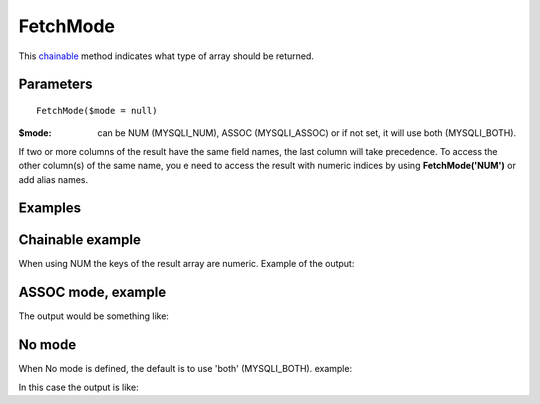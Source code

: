 FetchMode
=========

This `chainable <http://en.wikipedia.org/wiki/Method_chaining>`_ method indicates what type of array should be returned.


Parameters
..........

::

   FetchMode($mode = null)

:$mode: can be NUM (MYSQLI_NUM), ASSOC (MYSQLI_ASSOC) or if not set, it will use both (MYSQLI_BOTH).

If two or more columns of the result have the same field names, the last column
will take precedence. To access the other column(s) of the same name, you e
need to access the result with numeric indices by using **FetchMode('NUM')** or add
alias names.

Examples
........

.. code-block:: php
   :linenos:
   :emphasize-lines: 12

   <?php

   require_once 'dalmp.php';

   $user = getenv('MYSQL_USER') ?: 'root';
   $password = getenv('MYSQL_PASS') ?: '';

   $DSN = "utf8://$user:$password".'@127.0.0.1/dalmp';

   $db = new DALMP\Database($DSN);

   $db->FetchMode('NUM');

   $rs = $db->PGetAll('SELECT * FROM Country WHERE Region = ?', 'Caribbean');


Chainable example
..................


.. code-block:: php
   :linenos:
   :emphasize-lines: 12

   <?php

   require_once 'dalmp.php';

   $user = getenv('MYSQL_USER') ?: 'root';
   $password = getenv('MYSQL_PASS') ?: '';

   $DSN = "utf8://$user:$password".'@127.0.0.1/dalmp';

   $db = new DALMP\Database($DSN);

   $db->FetchMode('NUM')->PGetAll('SELECT * FROM Country WHERE Region = ?', 'Caribbean');

When using NUM the keys of the result array are numeric. Example of the output:

.. code-block:: rest
   :linenos:

   // output of print($rs);
   Array
   (
       [0] => Array
           (
               [0] => ABW
               [1] => Aruba
               [2] => North America
               [3] => Caribbean
               [4] => 193
               [5] =>
               [6] => 103000
               [7] => 78.400001525879
               [8] => 828
               [9] => 793
               [10] => Aruba
               [11] => Nonmetropolitan Territory of The Netherlands
               [12] => Beatrix
               [13] => 129
               [14] => AW
           )

       [1] => Array
           (
               [0] => AIA
               [1] => Anguilla
               [2] => North America
               [3] => Caribbean
               [4] => 96
               [5] =>
               [6] => 8000
               [7] => 76.099998474121
               [8] => 63.200000762939
               [9] =>
               [10] => Anguilla
               [11] => Dependent Territory of the UK
               [12] => Elisabeth II
               [13] => 62
               [14] => AI
           )
       ...


ASSOC mode, example
...................

.. code-block:: php
   :linenos:

   <?php
   ...
   $rs = $db->FetchMode('ASSOC')->PGetAll('SELECT * FROM Country WHERE Region = ?', 'Caribbean');

The output would be something like:

.. code-block:: rest
   :linenos:

   // output of print($rs);
   Array
   (
       [0] => Array
           (
               [Code] => ABW
               [Name] => Aruba
               [Continent] => North America
               [Region] => Caribbean
               [SurfaceArea] => 193
               [IndepYear] =>
               [Population] => 103000
               [LifeExpectancy] => 78.400001525879
               [GNP] => 828
               [GNPOld] => 793
               [LocalName] => Aruba
               [GovernmentForm] => Nonmetropolitan Territory of The Netherlands
               [HeadOfState] => Beatrix
               [Capital] => 129
               [Code2] => AW
           )

       [1] => Array
           (
               [Code] => AIA
               [Name] => Anguilla
               [Continent] => North America
               [Region] => Caribbean
               [SurfaceArea] => 96
               [IndepYear] =>
               [Population] => 8000
               [LifeExpectancy] => 76.099998474121
               [GNP] => 63.200000762939
               [GNPOld] =>
               [LocalName] => Anguilla
               [GovernmentForm] => Dependent Territory of the UK
               [HeadOfState] => Elisabeth II
               [Capital] => 62
               [Code2] => AI
           )
   ...

No mode
.......

When No mode is defined, the default is to use 'both' (MYSQLI_BOTH). example:

.. code-block:: php
   :linenos:

   <?php
   ...
   $rs = $db->PGetAll('SELECT * FROM Country WHERE Region = ?', 'Caribbean');

In this case the output is like:

.. code-block:: rest
   :linenos:

   // output of print($rs);
   Array
   (
       [0] => Array
           (
               [0] => ABW
               [Code] => ABW
               [1] => Aruba
               [Name] => Aruba
               [2] => North America
               [Continent] => North America
               [3] => Caribbean
               [Region] => Caribbean
               [4] => 193
               [SurfaceArea] => 193
               [5] =>
               [IndepYear] =>
               [6] => 103000
               [Population] => 103000
               [7] => 78.400001525879
               [LifeExpectancy] => 78.400001525879
               [8] => 828
               [GNP] => 828
               [9] => 793
               [GNPOld] => 793
               [10] => Aruba
               [LocalName] => Aruba
               [11] => Nonmetropolitan Territory of The Netherlands
               [GovernmentForm] => Nonmetropolitan Territory of The Netherlands
               [12] => Beatrix
               [HeadOfState] => Beatrix
               [13] => 129
               [Capital] => 129
               [14] => AW
               [Code2] => AW
           )

       [1] => Array
           (
               [0] => AIA
               [Code] => AIA
               [1] => Anguilla
               [Name] => Anguilla
               [2] => North America
               [Continent] => North America
               [3] => Caribbean
               [Region] => Caribbean
               [4] => 96
               [SurfaceArea] => 96
               [5] =>
               [IndepYear] =>
               [6] => 8000
               [Population] => 8000
               [7] => 76.099998474121
               [LifeExpectancy] => 76.099998474121
               [8] => 63.200000762939
               [GNP] => 63.200000762939
               [9] =>
               [GNPOld] =>
               [10] => Anguilla
               [LocalName] => Anguilla
               [11] => Dependent Territory of the UK
               [GovernmentForm] => Dependent Territory of the UK
               [12] => Elisabeth II
               [HeadOfState] => Elisabeth II
               [13] => 62
               [Capital] => 62
               [14] => AI
               [Code2] => AI
           )
   ...


.. seealso::

  PHP `mysqli_fetch_array <http://www.php.net/mysqli_fetch_array>`_ &
  `mysqli_stmt_fetch <http://www.php.net/manual/en/mysqli-stmt.fetch.php>`_